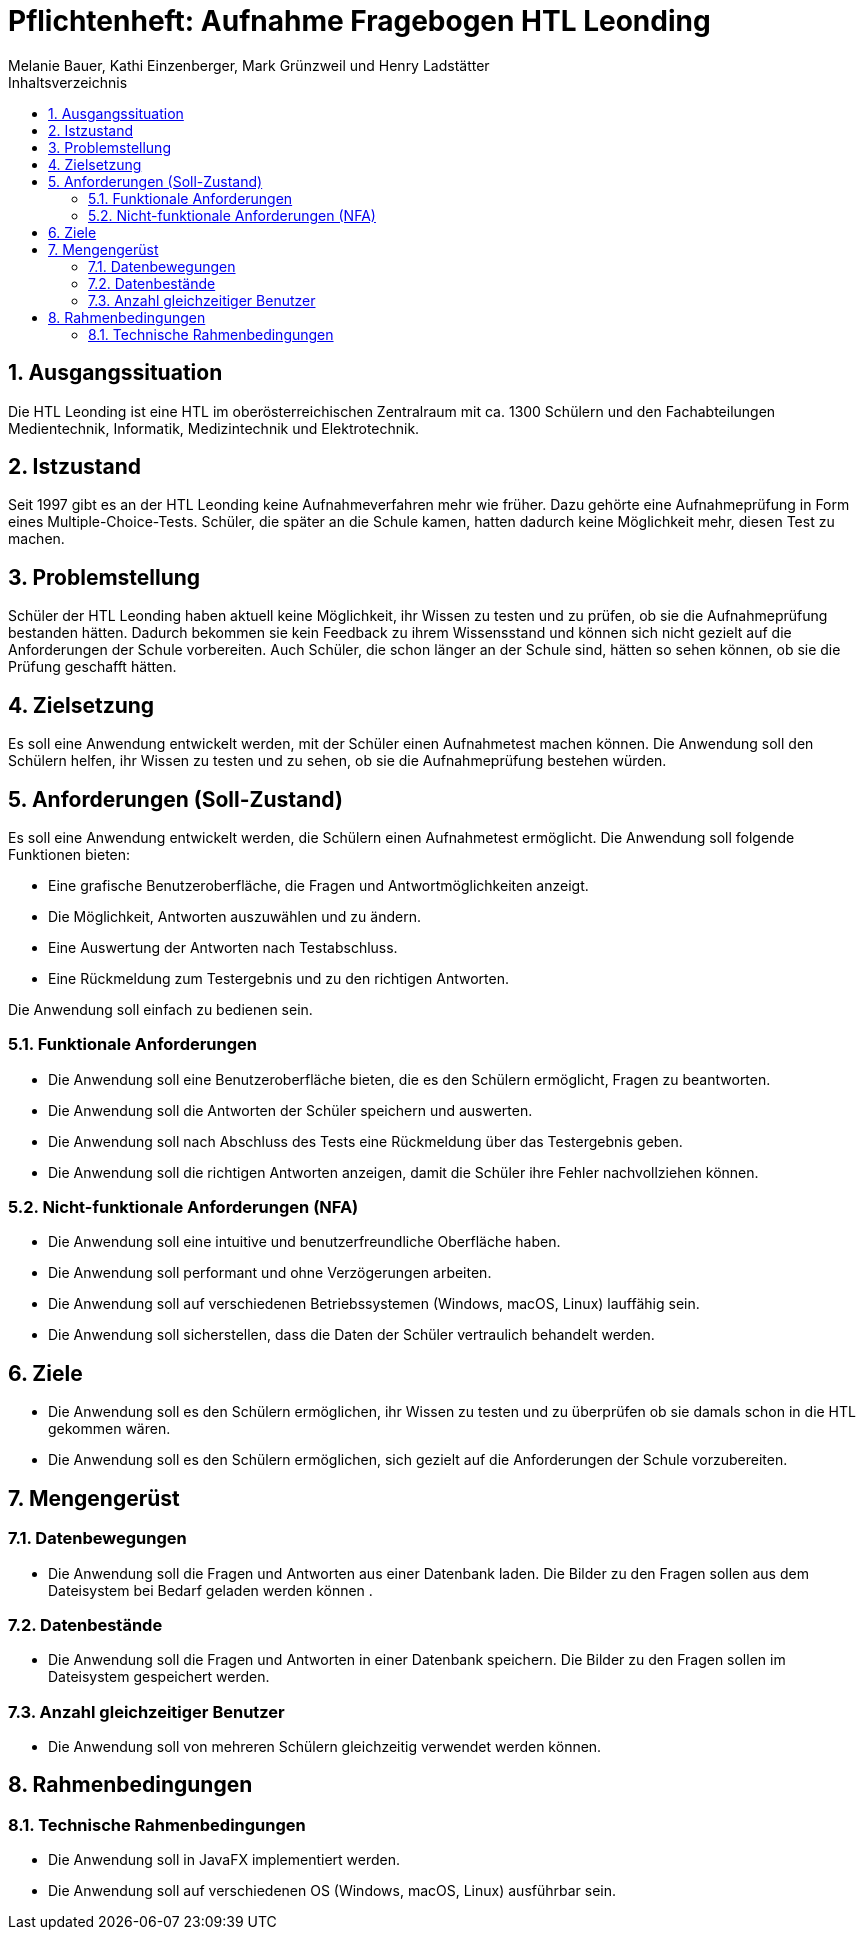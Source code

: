 = Pflichtenheft: Aufnahme Fragebogen HTL Leonding 
:author: Melanie Bauer, Kathi Einzenberger, Mark Grünzweil und Henry Ladstätter 
1.0.0, {docdate},
ifndef::imagesdir[:imagesdir: images]
:sourcedir: ../src/main/java
:icons: font
:sectnums:    
:toc: left
:toclevels: 3 
:toc-title: Inhaltsverzeichnis 

== Ausgangssituation
Die HTL Leonding ist eine HTL im oberösterreichischen Zentralraum mit ca. 1300 Schülern und den Fachabteilungen Medientechnik, Informatik, Medizintechnik und Elektrotechnik.

== Istzustand
Seit 1997 gibt es an der HTL Leonding keine Aufnahmeverfahren mehr wie früher. Dazu gehörte eine Aufnahmeprüfung in Form eines Multiple-Choice-Tests. Schüler, die später an die Schule kamen, hatten dadurch keine Möglichkeit mehr, diesen Test zu machen.

== Problemstellung
Schüler der HTL Leonding haben aktuell keine Möglichkeit, ihr Wissen zu testen und zu prüfen, ob sie die Aufnahmeprüfung bestanden hätten. Dadurch bekommen sie kein Feedback zu ihrem Wissensstand und können sich nicht gezielt auf die Anforderungen der Schule vorbereiten. Auch Schüler, die schon länger an der Schule sind, hätten so sehen können, ob sie die Prüfung geschafft hätten.

== Zielsetzung
Es soll eine Anwendung entwickelt werden, mit der Schüler einen Aufnahmetest machen können. Die Anwendung soll den Schülern helfen, ihr Wissen zu testen und zu sehen, ob sie die Aufnahmeprüfung bestehen würden.

== Anforderungen (Soll-Zustand)
Es soll eine Anwendung entwickelt werden, die Schülern einen Aufnahmetest ermöglicht. Die Anwendung soll folgende Funktionen bieten:

* Eine grafische Benutzeroberfläche, die Fragen und Antwortmöglichkeiten anzeigt.
* Die Möglichkeit, Antworten auszuwählen und zu ändern.
* Eine Auswertung der Antworten nach Testabschluss.
* Eine Rückmeldung zum Testergebnis und zu den richtigen Antworten.

Die Anwendung soll einfach zu bedienen sein.

=== Funktionale Anforderungen
* Die Anwendung soll eine Benutzeroberfläche bieten, die es den Schülern ermöglicht, Fragen zu beantworten.
* Die Anwendung soll die Antworten der Schüler speichern und auswerten.
* Die Anwendung soll nach Abschluss des Tests eine Rückmeldung über das Testergebnis geben.
* Die Anwendung soll die richtigen Antworten anzeigen, damit die Schüler ihre Fehler nachvollziehen können.

=== Nicht-funktionale Anforderungen (NFA)
* Die Anwendung soll eine intuitive und benutzerfreundliche Oberfläche haben.
* Die Anwendung soll performant und ohne Verzögerungen arbeiten.
* Die Anwendung soll auf verschiedenen Betriebssystemen (Windows, macOS, Linux) lauffähig sein.
* Die Anwendung soll sicherstellen, dass die Daten der Schüler vertraulich behandelt werden.

== Ziele
* Die Anwendung soll es den Schülern ermöglichen, ihr Wissen zu testen und zu überprüfen ob sie damals schon in die HTL gekommen wären.
* Die Anwendung soll es den Schülern ermöglichen, sich gezielt auf die Anforderungen der Schule vorzubereiten.


== Mengengerüst

=== Datenbewegungen
   * Die Anwendung soll die Fragen und Antworten aus einer Datenbank laden. Die Bilder zu den Fragen sollen aus dem Dateisystem bei Bedarf geladen  werden können .

=== Datenbestände
   * Die Anwendung soll die Fragen und Antworten in einer Datenbank speichern. Die Bilder zu den Fragen sollen im Dateisystem gespeichert werden.

=== Anzahl gleichzeitiger Benutzer
   * Die Anwendung soll von mehreren Schülern gleichzeitig verwendet werden können.

== Rahmenbedingungen

=== Technische Rahmenbedingungen
   * Die Anwendung soll in JavaFX implementiert werden.
   * Die Anwendung soll auf verschiedenen OS (Windows, macOS, Linux) ausführbar sein.

